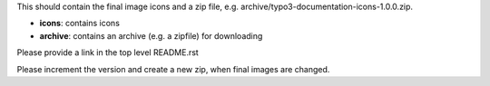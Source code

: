This should contain the final image icons and a zip file, e.g. archive/typo3-documentation-icons-1.0.0.zip.


* **icons**: contains icons
* **archive**: contains an archive (e.g. a zipfile) for downloading

Please provide a link in the top level README.rst

Please increment the version and create a new zip, when final images are changed.